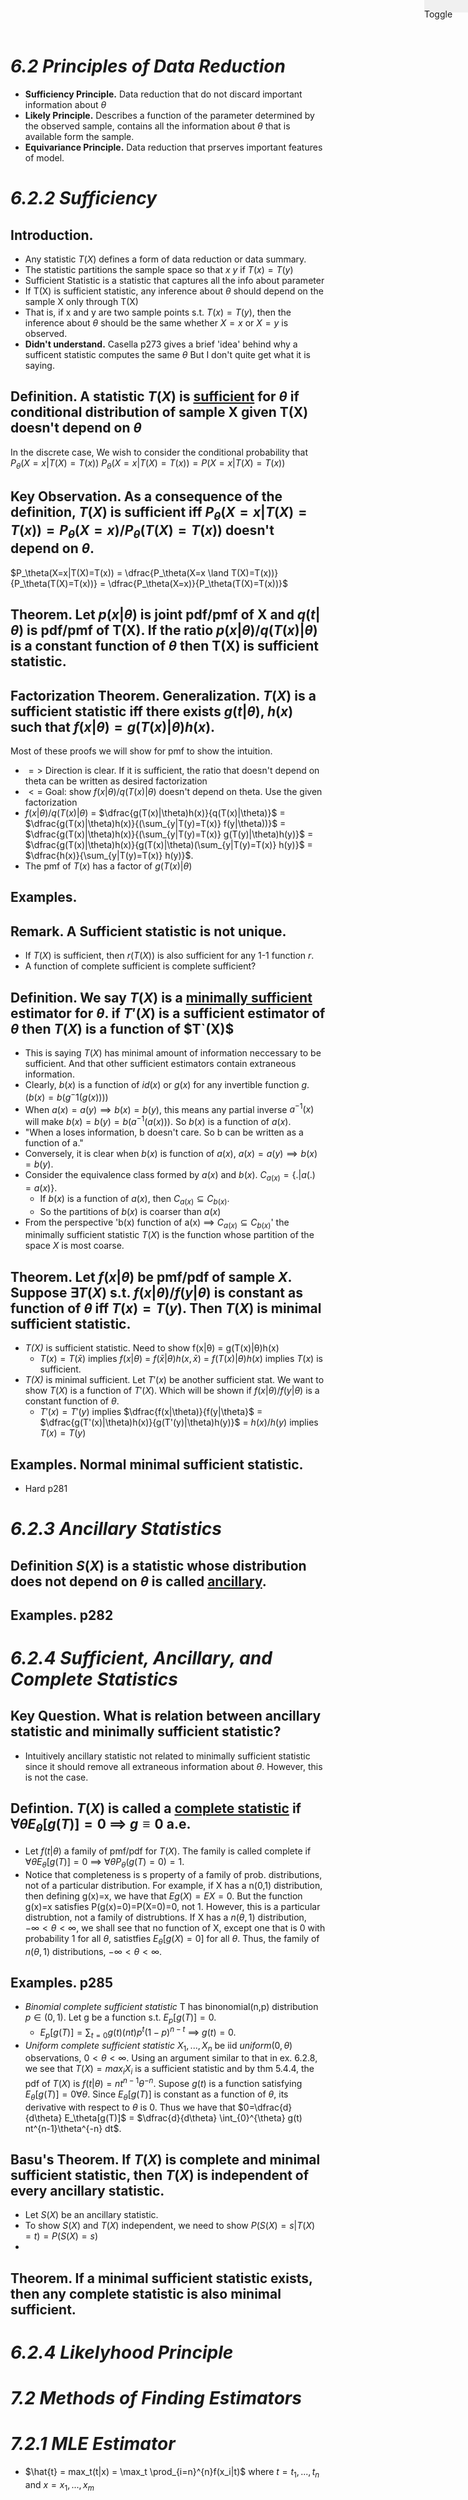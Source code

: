 #+OPTIONS: toc:nil, num:0
#+AUTHOR:
#+HTML: <link rel="stylesheet" type="text/css" href="./style.css" /> <div style="position: fixed; top: 0; right: 0; width: 70px; height: 20px; background-color: #f0f0f0;"> <p class="date">Toggle</p> </div>

* /*6.2 Principles of Data Reduction*/
- *Sufficiency Principle.* Data reduction that do not discard important information about $\theta$
- *Likely Principle.* Describes a function of the parameter determined by the observed sample, contains all the information about $\theta$ that is available form the sample.
- *Equivariance Principle.* Data reduction that prserves important features of model.

* /6.2.2 Sufficiency/
** *Introduction.*
- Any statistic $T(X)$ defines a form of data reduction or data summary.
- The statistic partitions the sample space so that $x~y$ if $T(x) = T(y)$
- Sufficient Statistic is a statistic that captures all the info about parameter 
- If T(X) is sufficient statistic, any inference about $\theta$ should depend on the sample X only through T(X)
- That is, if x and y are two sample points s.t. $T(x)=T(y)$, then the inference about $\theta$ should be the same whether $X=x$ or $X=y$ is observed.
- *Didn't understand.* Casella p273 gives a brief 'idea' behind why a sufficent statistic computes the same $\theta$ But I don't quite get what it is saying.

** *Definition.* A statistic $T(X)$ is _sufficient_ for $\theta$ if conditional distribution of sample X given T(X) doesn't depend on $\theta$
 In the discrete case,
We wish to consider the conditional probability that $P_\theta(X=x|T(X)=T(x))$
$P_\theta(X=x|T(X)=T(x)) = P(X=x|T(X)=T(x))$
** *Key Observation.* As a consequence of the definition, $T(X)$ is sufficient iff $P_\theta(X=x|T(X)=T(x)) = P_\theta(X=x)/P_\theta(T(X)=T(x))$ doesn't depend on $\theta$. 
$P_\theta(X=x|T(X)=T(x)) = \dfrac{P_\theta(X=x \land T(X)=T(x))}{P_\theta(T(X)=T(x))} = \dfrac{P_\theta(X=x)}{P_\theta(T(X)=T(x))}$ 

** *Theorem.* Let $p(x|\theta)$ is joint pdf/pmf of X and $q(t|\theta)$ is pdf/pmf of T(X). If the ratio $p(x|\theta)/q(T(x)|\theta)$ is a constant function of $\theta$ then T(X) is sufficient statistic.
** *Factorization Theorem.* Generalization. $T(X)$ is a sufficient statistic iff there exists $g(t|\theta)$, $h(x)$ such that $f(x|\theta) = g(T(x)|\theta)h(x)$.
Most of these proofs we will show for pmf to show the intuition.
- $=>$ Direction is clear. If it is sufficient, the ratio that doesn't depend on theta can be written as desired factorization
- $<=$ Goal: show $f(x|\theta)/q(T(x)|\theta)$ doesn't depend on theta. Use the given factorization
- $f(x|\theta)/q(T(x)|\theta)$ = $\dfrac{g(T(x)|\theta)h(x)}{q(T(x)|\theta)}$ = $\dfrac{g(T(x)|\theta)h(x)}{(\sum_{y|T(y)=T(x)} f(y|\theta))}$ = $\dfrac{g(T(x)|\theta)h(x)}{(\sum_{y|T(y)=T(x)} g(T(y)|\theta)h(y)}$ = $\dfrac{g(T(x)|\theta)h(x)}{g(T(x)|\theta)(\sum_{y|T(y)=T(x)} h(y)}$ = $\dfrac{h(x)}{\sum_{y|T(y)=T(x)} h(y)}$. 
- The pmf of $T(x)$ has a factor of $g(T(x)|\theta)$

** *Examples.*
** *Remark.* A Sufficient statistic is not unique.
- If $T(X)$ is sufficient, then $r(T(X))$ is also sufficient for any 1-1 function $r$.
- A function of complete sufficient is complete sufficient?
** *Definition.* We say $T(X)$ is a _minimally sufficient_ estimator for $\theta$. if $T'(X)$ is a sufficient estimator of $\theta$ then $T(X)$ is a function of $T`(X)$
- This is saying $T(X)$ has minimal amount of information neccessary to be sufficient. And that other sufficient estimators contain extraneous information.
- Clearly, $b(x)$ is a function of $id(x)$ or $g(x)$ for any invertible function $g$. ($b(x) = b(g^-1(g(x)))$)
- When $a(x) = a(y) \implies b(x)=b(y)$, this means any partial inverse $a^{-1}(x)$ will make $b(x)=b(y)=b(a^{-1}(a(x)))$. So $b(x)$ is a function of $a(x)$.
- "When a loses information, b doesn't care. So b can be written as a function of a."
- Conversely, it is clear when $b(x)$ is function of $a(x)$, $a(x) = a(y) \implies b(x)=b(y)$.
- Consider the equivalence class formed by $a(x)$ and $b(x)$. $C_{a(x)}= \{ . | a(.)=a(x) \}$.
  - If $b(x)$ is a function of $a(x)$, then $C_{a(x)} \subseteq C_{b(x)}$.
  - So the partitions of $b(x)$ is coarser than $a(x)$
- From the perspective 'b(x) function of a(x) $\implies$ $C_{a(x)} \subseteq C_{b(x)}$' the minimally sufficient statistic $T(X)$ is the function whose partition of the space $X$ is most coarse.
** *Theorem.* Let $f(x|\theta)$ be pmf/pdf of sample $X$. Suppose $\exists T(X)$ s.t. $f(x|\theta)/f(y|\theta)$ is constant as function of $\theta$ iff $T(x)=T(y)$. Then $T(X)$ is minimal sufficient statistic.
- /T(X)/ is sufficient statistic. Need to show f(x|\theta) = g(T(x)|\theta)h(x)
  - $T(x) = T(\bar{x})$ implies $f(x|\theta)$ = $f(\bar{x}|\theta)h(x,\bar{x})$ = $f(T(x)|\theta)h(x)$ implies $T(x)$ is sufficient.
- /T(X)/ is minimal sufficient. Let $T'(x)$ be another sufficient stat. We want to show $T(X)$ is a function of $T'(X)$. Which will be shown if $f(x|\theta)/f(y|\theta)$ is a constant function of $\theta$.
  - $T'(x)=T'(y)$ implies $\dfrac{f(x|\theta)}{f(y|\theta}$ = $\dfrac{g(T'(x)|\theta)h(x)}{g(T'(y)|\theta)h(y)}$ = $h(x)/h(y)$ implies $T(x)=T(y)$
** *Examples.* Normal minimal sufficient statistic.
- Hard p281
* /6.2.3 Ancillary Statistics/
** *Definition* $S(X)$ is a statistic whose distribution does not depend on $\theta$ is called _ancillary_.

** *Examples.* p282
* /6.2.4 Sufficient, Ancillary, and Complete Statistics/
** *Key Question.* What is relation between ancillary statistic and minimally sufficient statistic?
- Intuitively ancillary statistic not related to minimally sufficient statistic since it should remove all extraneous information about $\theta$. However, this is not the case.
** *Defintion.* $T(X)$ is called a _complete statistic_ if $\forall \theta E_{\theta}[g(T)]=0$ $\implies$ $g \equiv 0$ a.e.
- Let $f(t|\theta)$ a family of pmf/pdf for $T(X)$. The family is called complete if $\forall \theta E_{\theta}[g(T)]=0$ $\implies$ $\forall \theta P_{\theta}(g(T)=0)=1$.
- Notice that completeness is s property of a family of prob. distributions, not of a particular distribution. For example, if X has a n(0,1) distribution, then defining g(x)=x, we have that $Eg(X)=EX =0$. But the function g(x)=x satisfies P(g(x)=0)=P(X=0)=0, not 1. However, this is a particular distrubtion, not a family of distrubtions. If X has a $n(\theta,1)$ distribution, $-\infty < \theta < \infty$, we shall see that no function of X, except one that is 0 with probability 1 for all $\theta$, satistfies $E_{\theta}[g(X)=0]$ for all $\theta$. Thus, the family of $n(\theta,1)$ distributions, $-\infty < \theta < \infty$.
** *Examples.* p285
- /Binomial complete sufficient statistic/ T has binonomial(n,p) distribution $p \in (0,1)$. Let g be a function s.t. $E_p[g(T)]=0$.
  - $E_p[g(T)]=\sum_{t=0} g(t)(n t) p^t (1-p)^{n-t}$ $\implies$ $g(t)=0$.
- /Uniform complete sufficient statistic/ $X_1, ..., X_n$ be iid $uniform(0,\theta)$ observations, $0<\theta <\infty$. Using an argument similar to that in ex. 6.2.8, we see that $T(X) = max_i X_i$ is a sufficient statistic and by thm 5.4.4, the pdf of $T(X)$ is $f(t|\theta)=nt^{n-1}\theta^{-n}$. Supose $g(t)$ is a function satisfying $E_\theta[g(T)]=0 \forall \theta$. Since $E_\theta[g(T)]$ is constant as a function of $\theta$, its derivative with respect to $\theta$ is 0. Thus we have that $0=\dfrac{d}{d\theta} E_\theta[g(T)]$ = $\dfrac{d}{d\theta} \int_{0}^{\theta} g(t) nt^{n-1}\theta^{-n} dt$.
** *Basu's Theorem.* If $T(X)$ is complete and minimal sufficient statistic, then $T(X)$ is independent of every ancillary statistic.
- Let $S(X)$ be an ancillary statistic.
- To show $S(X)$ and $T(X)$ independent, we need to show $P(S(X)=s |T(X)=t) = P(S(X)=s)$
-
** *Theorem.* If a minimal sufficient statistic exists, then any complete statistic is also minimal sufficient.
* /6.2.4 Likelyhood Principle/
* /*7.2 Methods of Finding Estimators*/
* /7.2.1 MLE Estimator/
-  $\hat{t} = max_t(t|x) = \max_t \prod_{i=n}^{n}f(x_i|t)$ where $t = t_1, ..., t_n$ and $x = x_1,...,x_m$
* /7.2.2 Bayes Estimator/
- (7.2.3 p324)
* /7.3 Methods of Evaluating Estimators/
* /7.3.1 MSE/
* /7.3.2 Best Unbiased Estimators/
* /7.3.3 Sufficient and Unbiasedness/
* Complete
* Thm 7.4.1
* Extra
** Properties of Distributions
Sum of k Pois($\lambda$) is Pois($k\lambda$)
** Properties Variance
- $Var(c) = 0$
- $Var(aX+bY) = a^2Var(X)+b^2Var(Y)$



* END
#+HTML: <script src="script.js"></script>
